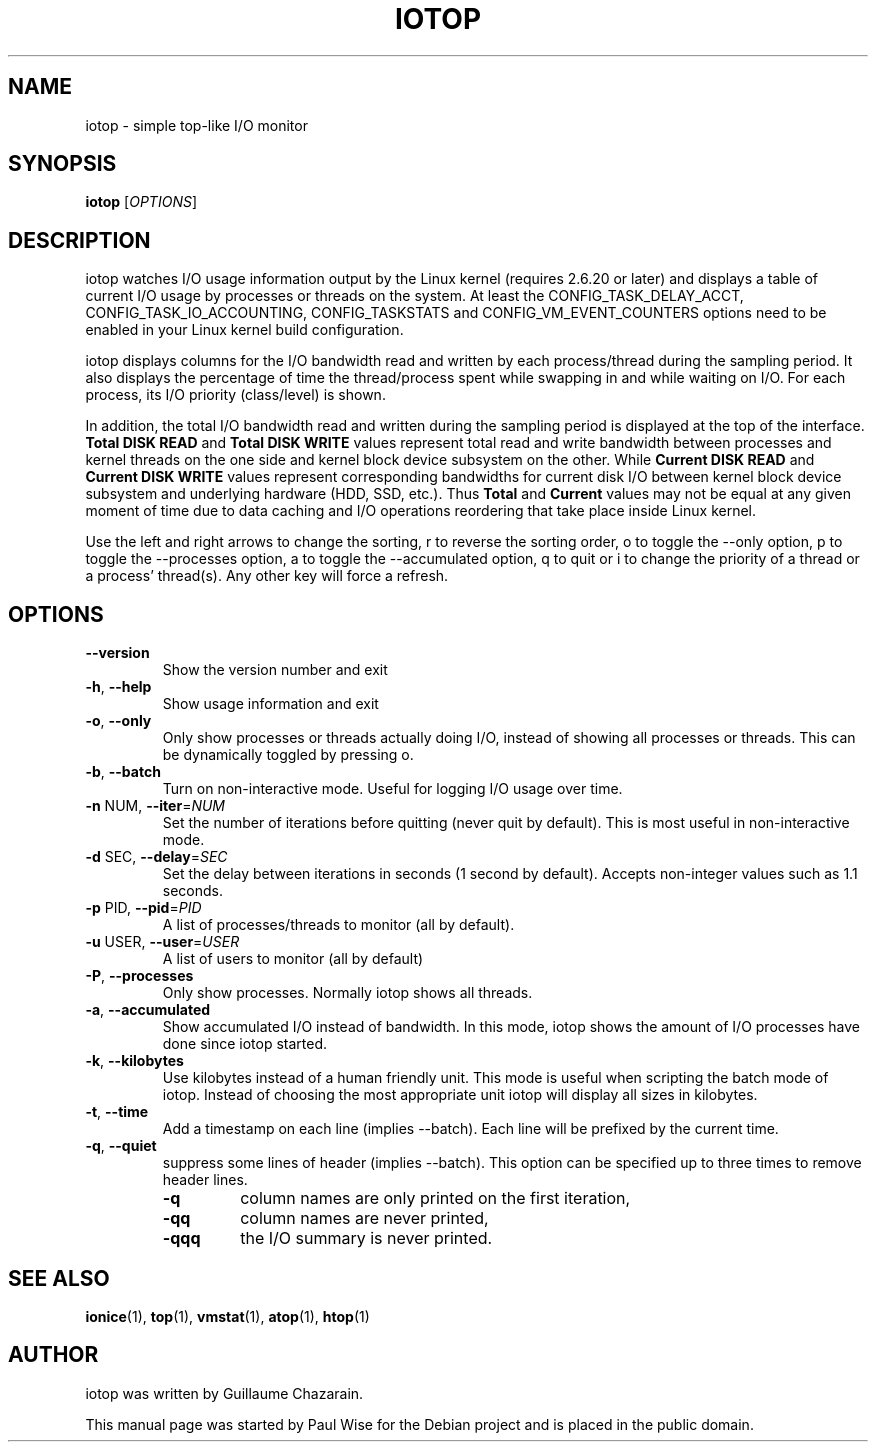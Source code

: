 .\" Debian manual page, has been forwarded upstream
.TH IOTOP "8" "April 2009"
.SH NAME
iotop \- simple top\-like I/O monitor
.SH SYNOPSIS
.B iotop
[\fIOPTIONS\fR]
.SH DESCRIPTION
iotop watches I/O usage information output by the Linux kernel (requires
2.6.20 or later) and displays a table of current I/O usage by processes
or threads on the system. At least the CONFIG_TASK_DELAY_ACCT,
CONFIG_TASK_IO_ACCOUNTING, CONFIG_TASKSTATS and CONFIG_VM_EVENT_COUNTERS
options need to be enabled in your Linux kernel build configuration.
.PP
iotop displays columns for the I/O bandwidth read and written by each
process/thread during the sampling period. It also displays the percentage
of time the thread/process spent while swapping in and while waiting on I/O. For each process, its I/O priority (class/level) is shown.
.PP
In addition, the total I/O bandwidth read and written during the sampling
period is displayed at the top of the interface.
\fBTotal DISK READ\fR and \fBTotal DISK WRITE\fR values represent total read
and write bandwidth between processes and kernel threads on the one side and
kernel block device subsystem on the other. While \fBCurrent DISK READ\fR and
\fBCurrent DISK WRITE\fR values represent corresponding bandwidths for current
disk I/O between kernel block device subsystem and underlying hardware (HDD, SSD, etc.).
Thus \fBTotal\fR and \fBCurrent\fR values may not be equal at any given moment of time
due to data caching and I/O operations reordering that take place inside Linux kernel.
.PP
Use the left and right arrows to change the sorting, r to reverse the
sorting order, o to toggle the \-\-only option, p to toggle the \-\-processes option, a to toggle the \-\-accumulated option, q to quit or i to change the priority of a thread or a process' thread(s). Any other key will force a refresh.
.SH OPTIONS
.TP
\fB\-\-version\fR
Show the version number and exit
.TP
\fB\-h\fR, \fB\-\-help\fR
Show usage information and exit
.TP
\fB\-o\fR, \fB\-\-only\fR
Only show processes or threads actually doing I/O, instead of showing all processes or threads. This can be dynamically toggled by pressing o.
.TP
\fB\-b\fR, \fB\-\-batch\fR
Turn on non\-interactive mode.
Useful for logging I/O usage over time.
.TP
\fB\-n\fR NUM, \fB\-\-iter\fR=\fINUM\fR
Set the number of iterations before quitting (never quit by default).
This is most useful in non\-interactive mode.
.TP
\fB\-d\fR SEC, \fB\-\-delay\fR=\fISEC\fR
Set the delay between iterations in seconds (1 second by default).
Accepts non-integer values such as 1.1 seconds.
.TP
\fB\-p\fR PID, \fB\-\-pid\fR=\fIPID\fR
A list of processes/threads to monitor (all by default).
.TP
\fB\-u\fR USER, \fB\-\-user\fR=\fIUSER\fR
A list of users to monitor (all by default)
.TP
\fB\-P\fR, \fB\-\-processes\fR
Only show processes. Normally iotop shows all threads.
.TP
\fB\-a\fR, \fB\-\-accumulated\fR
Show accumulated I/O instead of bandwidth. In this mode, iotop shows the amount of I/O processes have done since iotop started.
.TP
\fB\-k\fR, \fB\-\-kilobytes\fR
Use kilobytes instead of a human friendly unit. This mode is useful when scripting the batch mode of iotop. Instead of choosing the most appropriate unit iotop will display all sizes in kilobytes.
.TP
\fB\-t\fR, \fB\-\-time\fR
Add a timestamp on each line (implies \-\-batch). Each line will be prefixed by the current time.
.TP
\fB\-q\fR, \fB\-\-quiet\fR
suppress some lines of header (implies \-\-batch). This option can be specified up to three times to remove header lines.
.RS
.PD 0
.TP
.B \-q
column names are only printed on the first iteration,
.TP
.B \-qq
column names are never printed,
.TP
.B \-qqq
the I/O summary is never printed.
.PD 1
.RE
.SH SEE ALSO
.BR ionice (1),
.BR top (1),
.BR vmstat (1),
.BR atop (1),
.BR htop (1)
.SH AUTHOR
iotop was written by Guillaume Chazarain.
.PP
This manual page was started by Paul Wise for the
Debian project and is placed in the public domain.
